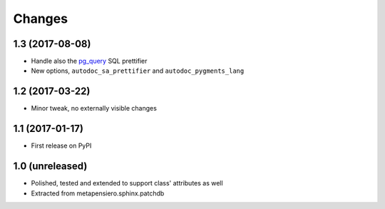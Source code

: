 .. -*- coding: utf-8 -*-

Changes
-------

1.3 (2017-08-08)
~~~~~~~~~~~~~~~~

* Handle also the `pg_query`__ SQL prettifier

* New options, ``autodoc_sa_prettifier`` and ``autodoc_pygments_lang``

__ https://pypi.python.org/pypi/pg_query


1.2 (2017-03-22)
~~~~~~~~~~~~~~~~

* Minor tweak, no externally visible changes


1.1 (2017-01-17)
~~~~~~~~~~~~~~~~

* First release on PyPI


1.0 (unreleased)
~~~~~~~~~~~~~~~~

* Polished, tested and extended to support class' attributes as well

* Extracted from metapensiero.sphinx.patchdb
